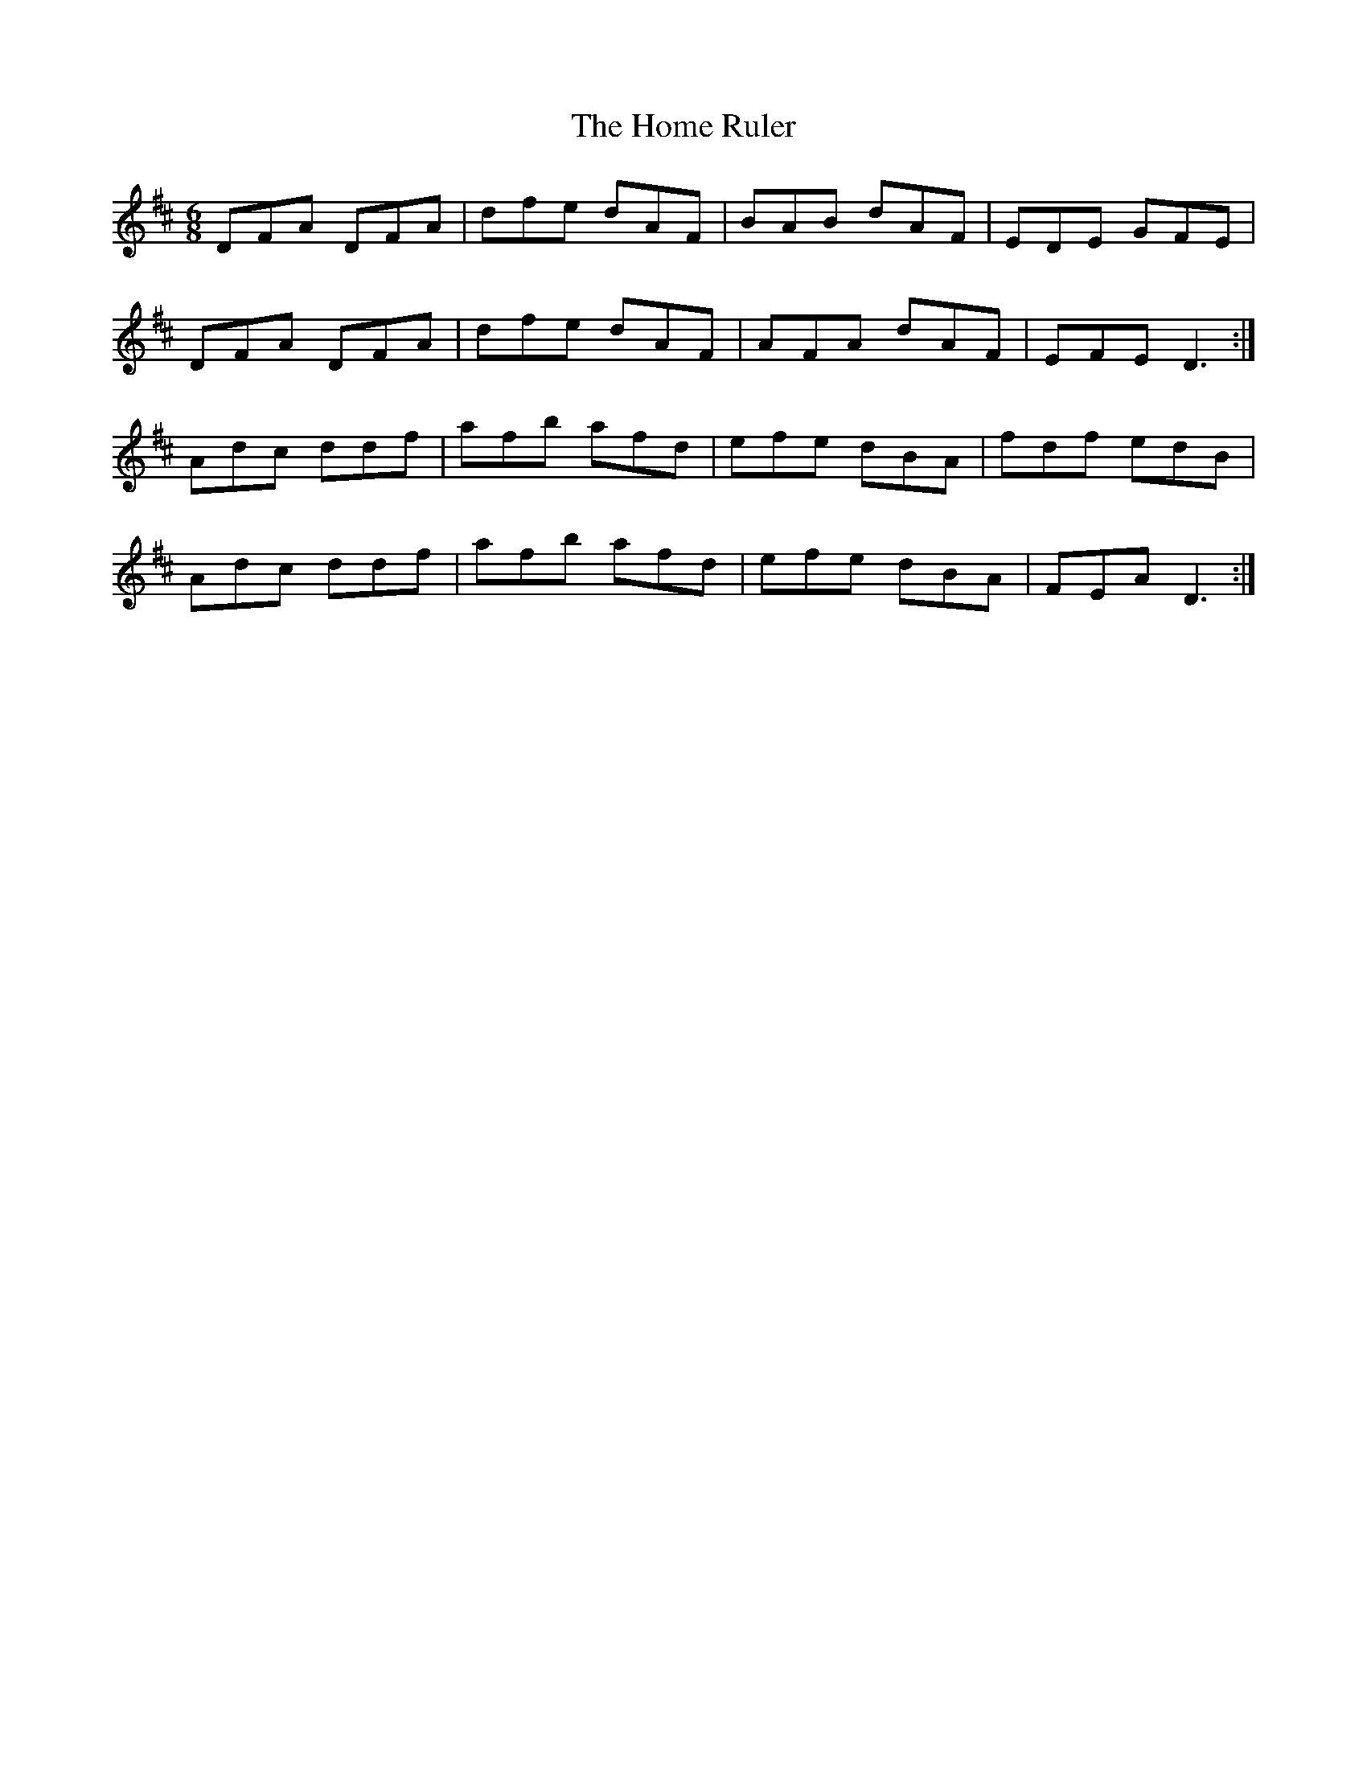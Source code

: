 X: 17725
T: Home Ruler, The
R: hornpipe
M: 4/4
K: Dmajor
M:6/8
DFA DFA|dfe dAF|BAB dAF|EDE GFE|
DFA DFA|dfe dAF|AFA dAF|EFE D3:|
Adc ddf|afb afd|efe dBA|fdf edB|
Adc ddf|afb afd|efe dBA|FEA D3:|

